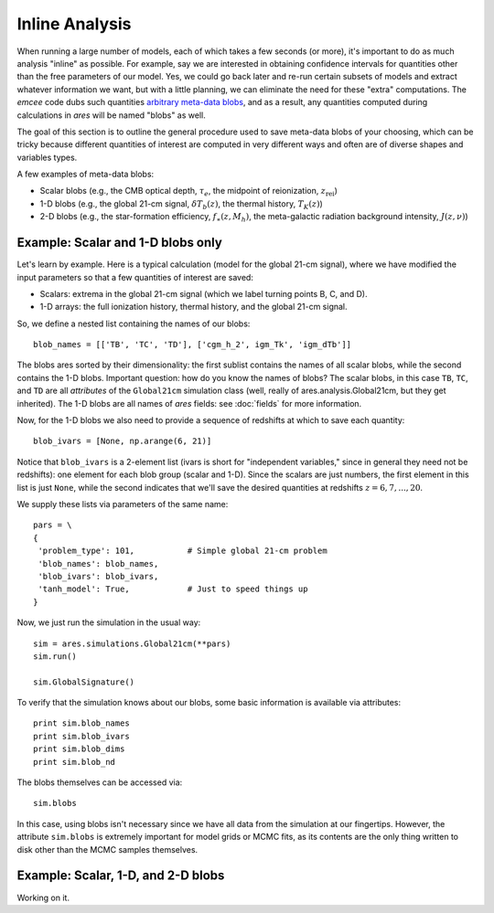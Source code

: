 Inline Analysis
===============
When running a large number of models, each of which takes a few seconds (or more), it's important to do as much analysis "inline" as possible. For example, say we are interested in obtaining confidence intervals for quantities other than the free parameters of our model. Yes, we could go back later and re-run certain subsets of models and extract whatever information we want, but with a little planning, we can eliminate the need for these "extra" computations. The *emcee* code dubs such quantities `arbitrary meta-data blobs <http://dan.iel.fm/emcee/current/user/advanced/#arbitrary-metadata-blobs>`_, and as a result, any quantities computed during calculations in *ares* will be named "blobs" as well.

The goal of this section is to outline the general procedure used to save meta-data blobs of your choosing, which can be tricky because different quantities of interest are computed in very different ways and often are of diverse shapes and variables types.

A few examples of meta-data blobs:

- Scalar blobs (e.g., the CMB optical depth, :math:`\tau_e`, the midpoint of reionization, :math:`z_{\mathrm{rei}}`)
- 1-D blobs (e.g., the global 21-cm signal, :math:`\delta T_b(z)`, the thermal history, :math:`T_K(z)`)
- 2-D blobs (e.g., the star-formation efficiency, :math:`f_{\ast}(z, M_h)`, the meta-galactic radiation background intensity, :math:`J(z, \nu)`)

Example: Scalar and 1-D blobs only
----------------------------------
Let's learn by example. Here is a typical calculation (model for the global 21-cm signal), where we have modified the input parameters so that a few quantities of interest are saved:

- Scalars: extrema in the global 21-cm signal (which we label turning points B, C, and D). 
- 1-D arrays: the full ionization history, thermal history, and the global 21-cm signal.

So, we define a nested list containing the names of our blobs:

::

    blob_names = [['TB', 'TC', 'TD'], ['cgm_h_2', igm_Tk', 'igm_dTb']]

The blobs ares sorted by their dimensionality: the first sublist contains the names of all scalar blobs, while the second contains the 1-D blobs. Important question: how do you know the names of blobs? The scalar blobs, in this case ``TB``, ``TC``, and ``TD`` are all *attributes* of the ``Global21cm`` simulation class (well, really of ares.analysis.Global21cm, but they get inherited). The 1-D blobs are all names of *ares* fields: see :doc:`fields` for more information.

Now, for the 1-D blobs we also need to provide a sequence of redshifts at which to save each quantity:

::

    blob_ivars = [None, np.arange(6, 21)]
    
Notice that ``blob_ivars`` is a 2-element list (ivars is short for "independent variables," since in general they need not be redshifts): one element for each blob group (scalar and 1-D). Since the scalars are just numbers, the first element in this list is just ``None``, while the second indicates that we'll save the desired quantities at redshifts :math:`z=6,7,...,20`.

We supply these lists via parameters of the same name:

::

    pars = \
    {
     'problem_type': 101,           # Simple global 21-cm problem
     'blob_names': blob_names,
     'blob_ivars': blob_ivars,
     'tanh_model': True,            # Just to speed things up
    }
    
Now, we just run the simulation in the usual way:

::    
    
    sim = ares.simulations.Global21cm(**pars)
    sim.run()
    
    sim.GlobalSignature()
    
To verify that the simulation knows about our blobs, some basic information is available via attributes:

::
    
    print sim.blob_names
    print sim.blob_ivars
    print sim.blob_dims
    print sim.blob_nd
    
The blobs themselves can be accessed via:

::

    sim.blobs
    
    
In this case, using blobs isn't necessary since we have all data from the simulation at our fingertips. However, the attribute ``sim.blobs`` is extremely important for model grids or MCMC fits, as its contents are the only thing written to disk other than the MCMC samples themselves.

    
Example: Scalar, 1-D, and 2-D blobs
-----------------------------------
Working on it.
    
